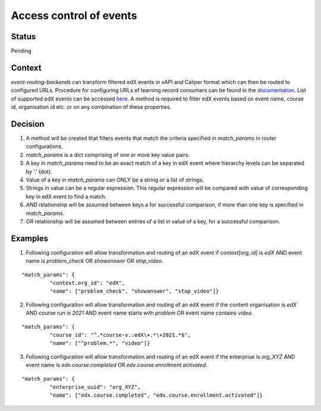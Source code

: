 Access control of events
========================

Status
------

Pending

Context
-------

`event-routing-backends` can transform filtered edX events in xAPI and Caliper format which can then be routed to configured URLs. Procedure for configuring URLs of learning record consumers can be found in the `documentation`_. List of supported edX events can be accessed `here`_. A method is required to filter edX events based on event name, course id, organisation id etc. or on any combination of these properties.

Decision
--------

#. A method will be created that filters events that match the criteria specified in `match_params` in router configurations.

#. `match_params` is a dict comprising of one or more key value pairs.

#. A key in `match_params` need to be an exact match of a key in edX event where hierarchy levels can be separated by '.' (dot).

#. Value of a key in `match_params` can ONLY be a string or a list of strings.

#. Strings in value can be a regular expression. This regular expression will be compared with value of corresponding key in edX event to find a match.

#. `AND` relationship will be assumed between keys a for successful comparison, if more than one key is specified in `match_params`.

#. `OR` relationship will be assumed between entries of a list in value of a key, for a successful comparison.

Examples
--------

1. Following configuration will allow transformation and routing of an edX event if `context[org_id]` is `edX` AND event name is `problem_check` OR `showanswer` OR `stop_video`.

::

    "match_params": {
             "context.org_id": "edX",
             "name": ["problem_check", "showanswer", "stop_video"]}

2. Following configuration will allow transformation and routing of an edX event if the content organisation is `edX` AND course run is `2021` AND event name starts with `problem` OR event name contains `video`.

::

    "match_params": {
             "course_id": "^.*course-v.:edX\+.*\+2021.*$",
             "name": ["^problem.*", "video"]}

3. Following configuration will allow transformation and routing of an edX event if the enterprise is `org_XYZ` AND event name is `edx.course.completed` OR `edx.course.enrollment.activated`.

::

    "match_params": {
             "enterprise_uuid": "org_XYZ",
             "name": ["edx.course.completed", "edx.course.enrollment.activated"]}

.. _documentation: https://event-routing-backends.readthedocs.io/en/latest/getting_started.html#setup
.. _here: ../event-mapping/list_of_supported_edx_events.rst
